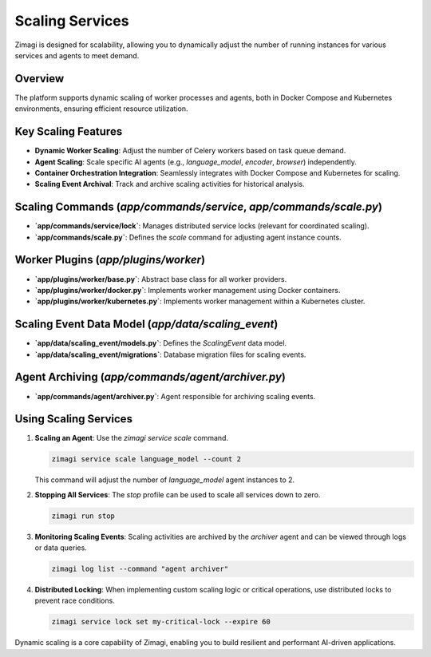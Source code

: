 Scaling Services
================

Zimagi is designed for scalability, allowing you to dynamically adjust the number of running instances for various services and agents to meet demand.

Overview
--------
The platform supports dynamic scaling of worker processes and agents, both in Docker Compose and Kubernetes environments, ensuring efficient resource utilization.

Key Scaling Features
--------------------
*   **Dynamic Worker Scaling**: Adjust the number of Celery workers based on task queue demand.
*   **Agent Scaling**: Scale specific AI agents (e.g., `language_model`, `encoder`, `browser`) independently.
*   **Container Orchestration Integration**: Seamlessly integrates with Docker Compose and Kubernetes for scaling.
*   **Scaling Event Archival**: Track and archive scaling activities for historical analysis.

Scaling Commands (`app/commands/service`, `app/commands/scale.py`)
------------------------------------------------------------------
*   **`app/commands/service/lock`**: Manages distributed service locks (relevant for coordinated scaling).
*   **`app/commands/scale.py`**: Defines the `scale` command for adjusting agent instance counts.

Worker Plugins (`app/plugins/worker`)
-------------------------------------
*   **`app/plugins/worker/base.py`**: Abstract base class for all worker providers.
*   **`app/plugins/worker/docker.py`**: Implements worker management using Docker containers.
*   **`app/plugins/worker/kubernetes.py`**: Implements worker management within a Kubernetes cluster.

Scaling Event Data Model (`app/data/scaling_event`)
---------------------------------------------------
*   **`app/data/scaling_event/models.py`**: Defines the `ScalingEvent` data model.
*   **`app/data/scaling_event/migrations`**: Database migration files for scaling events.

Agent Archiving (`app/commands/agent/archiver.py`)
--------------------------------------------------
*   **`app/commands/agent/archiver.py`**: Agent responsible for archiving scaling events.

Using Scaling Services
----------------------

1.  **Scaling an Agent**: Use the `zimagi service scale` command.

    .. code-block:: bash

        zimagi service scale language_model --count 2

    This command will adjust the number of `language_model` agent instances to 2.

2.  **Stopping All Services**: The `stop` profile can be used to scale all services down to zero.

    .. code-block:: bash

        zimagi run stop

3.  **Monitoring Scaling Events**: Scaling activities are archived by the `archiver` agent and can be viewed through logs or data queries.

    .. code-block:: bash

        zimagi log list --command "agent archiver"

4.  **Distributed Locking**: When implementing custom scaling logic or critical operations, use distributed locks to prevent race conditions.

    .. code-block:: bash

        zimagi service lock set my-critical-lock --expire 60

Dynamic scaling is a core capability of Zimagi, enabling you to build resilient and performant AI-driven applications.
